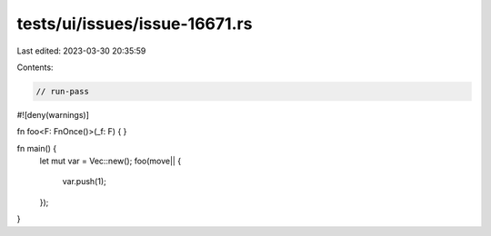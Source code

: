 tests/ui/issues/issue-16671.rs
==============================

Last edited: 2023-03-30 20:35:59

Contents:

.. code-block:: rs

    // run-pass

#![deny(warnings)]

fn foo<F: FnOnce()>(_f: F) { }

fn main() {
    let mut var = Vec::new();
    foo(move|| {
        var.push(1);
    });
}



